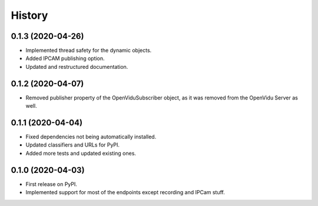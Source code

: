 =======
History
=======

0.1.3 (2020-04-26)
------------------

* Implemented thread safety for the dynamic objects.
* Added IPCAM publishing option.
* Updated and restructured documentation.

0.1.2 (2020-04-07)
------------------

* Removed publisher property of the OpenViduSubscriber object, as it was removed from the OpenVidu Server as well.

0.1.1 (2020-04-04)
------------------

* Fixed dependencies not being automatically installed.
* Updated classifiers and URLs for PyPI.
* Added more tests and updated existing ones.

0.1.0 (2020-04-03)
------------------

* First release on PyPI.
* Implemented support for most of the endpoints except recording and IPCam stuff.
